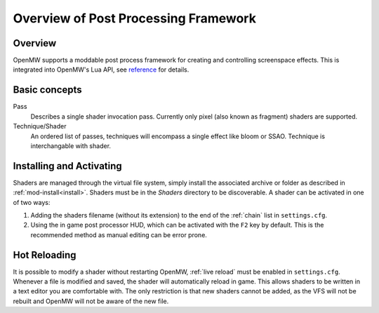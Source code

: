 #####################################
Overview of Post Processing Framework
#####################################

Overview
========

OpenMW supports a moddable post process framework for creating and
controlling screenspace effects. This is integrated into OpenMW's Lua API, see
`reference <../lua-scripting/openmw_postprocessing.html>`_ for details.

Basic concepts
==============

Pass
    Describes a single shader invocation pass. Currently only pixel (also known
    as fragment) shaders are supported.

Technique/Shader
    An ordered list of passes, techniques will encompass a single effect like
    bloom or SSAO. Technique is interchangable with shader.

Installing and Activating
=========================

Shaders are managed through the virtual file system, simply install the associated
archive or folder as described in :ref:`mod-install<install>`. Shaders must be
in the `Shaders` directory to be discoverable. A shader can be activated in one
of two ways:

1. Adding the shaders filename (without its extension) to the end of the
   :ref:`chain` list in ``settings.cfg``.
2. Using the in game post processor HUD, which can be activated with the ``F2``
   key by default. This is the recommended method as manual editing can be error
   prone.

Hot Reloading
==============

It is possible to modify a shader without restarting OpenMW, :ref:`live reload`
must be enabled in ``settings.cfg``. Whenever a file is modified and saved, the
shader will automatically reload in game. This allows shaders to be written in a
text editor you are comfortable with. The only restriction is that new shaders
cannot be added, as the VFS will not be rebuilt and OpenMW will not be aware of
the new file.
